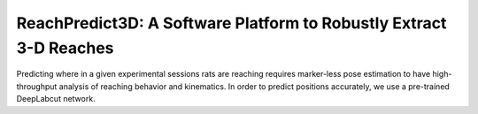ReachPredict3D: A Software Platform to Robustly Extract 3-D Reaches
=======================================================================

Predicting where in a given experimental sessions rats are reaching requires marker-less pose
estimation to have high-throughput analysis of reaching behavior and kinematics.
In order to predict positions accurately, we use a pre-trained DeepLabcut network.


